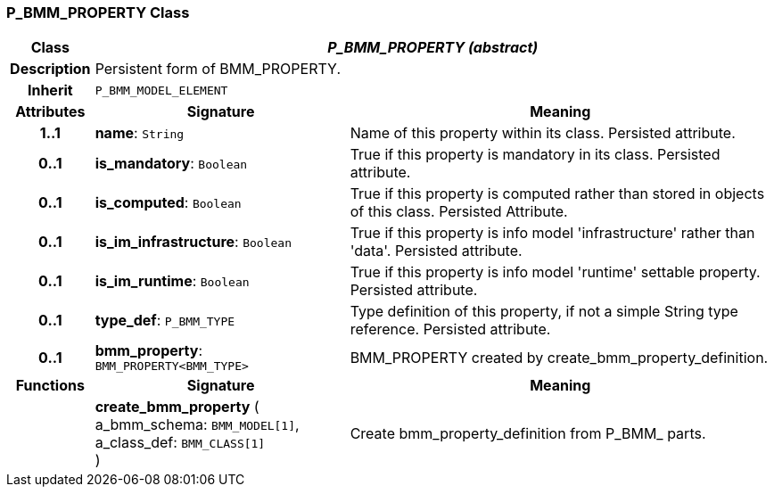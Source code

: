 === P_BMM_PROPERTY Class

[cols="^1,3,5"]
|===
h|*Class*
2+^h|*_P_BMM_PROPERTY (abstract)_*

h|*Description*
2+a|Persistent form of BMM_PROPERTY.

h|*Inherit*
2+|`P_BMM_MODEL_ELEMENT`

h|*Attributes*
^h|*Signature*
^h|*Meaning*

h|*1..1*
|*name*: `String`
a|Name of this property within its class. Persisted attribute.

h|*0..1*
|*is_mandatory*: `Boolean`
a|True if this property is mandatory in its class. Persisted attribute.

h|*0..1*
|*is_computed*: `Boolean`
a|True if this property is computed rather than stored in objects of this class. Persisted Attribute.

h|*0..1*
|*is_im_infrastructure*: `Boolean`
a|True if this property is info model 'infrastructure' rather than 'data'. Persisted attribute.

h|*0..1*
|*is_im_runtime*: `Boolean`
a|True if this property is info model 'runtime' settable property. Persisted attribute.

h|*0..1*
|*type_def*: `P_BMM_TYPE`
a|Type definition of this property, if not a simple String type reference. Persisted attribute.

h|*0..1*
|*bmm_property*: `BMM_PROPERTY<BMM_TYPE>`
a|BMM_PROPERTY created by create_bmm_property_definition.
h|*Functions*
^h|*Signature*
^h|*Meaning*

h|
|*create_bmm_property* ( +
a_bmm_schema: `BMM_MODEL[1]`, +
a_class_def: `BMM_CLASS[1]` +
)
a|Create bmm_property_definition from P_BMM_ parts.
|===
